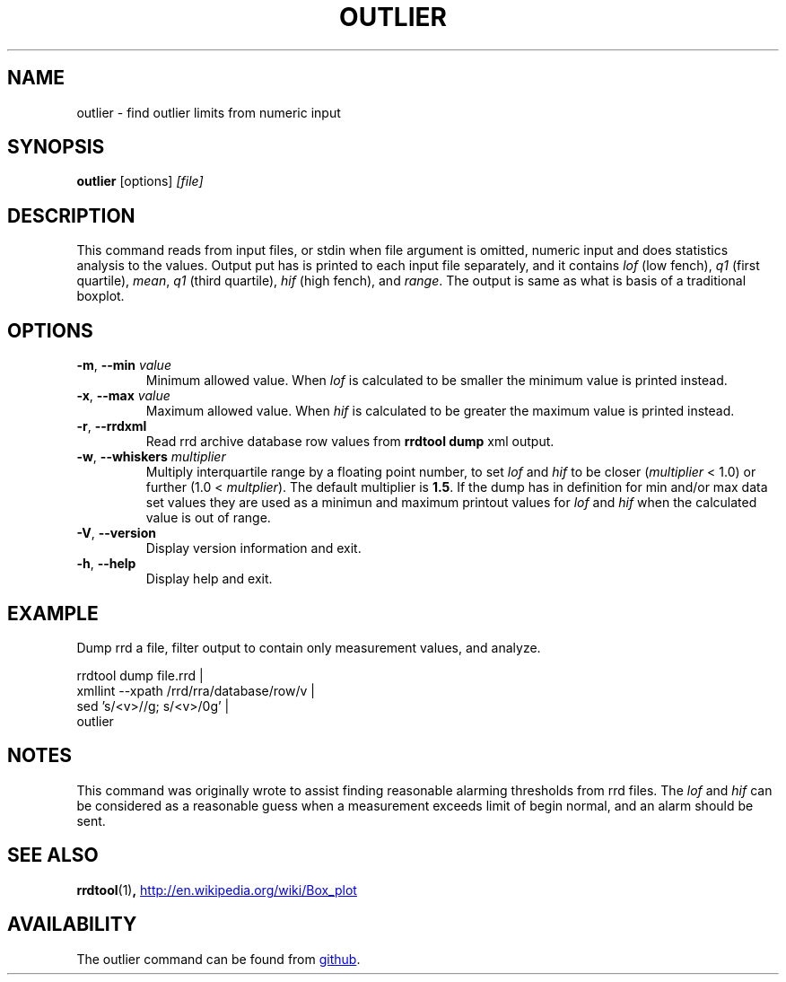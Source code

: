 .TH OUTLIER "1" "2014-06-14" "outlier" "User Commands"
.SH NAME
outlier \- find outlier limits from numeric input
.SH SYNOPSIS
.B outlier
[options]
.I [file]
.SH DESCRIPTION
This command reads from input files, or stdin when file argument is
omitted, numeric input and does statistics analysis to the values.
Output put has is printed to each input file separately, and it contains
.I lof
(low fench),
.I q1
(first quartile),
.IR mean ,
.I q1
(third quartile),
.I hif
(high fench), and
.IR range .
The output is same as what is basis of a traditional boxplot.
.SH OPTIONS
.TP
\fB\-m\fR, \fB\-\-min\fR \fIvalue\fR
Minimum allowed value.  When
.I lof
is calculated to be smaller the minimum value is printed instead.
.TP
\fB\-x\fR, \fB\-\-max\fR \fIvalue\fR
Maximum allowed value.  When
.I hif
is calculated to be greater the maximum value is printed instead.
.TP
\fB\-r\fR, \fB\-\-rrdxml\fR
Read rrd archive database row values from
.B rrdtool dump
xml output.
.TP
\fB\-w\fR, \fB\-\-whiskers\fR \fImultiplier\fR
Multiply interquartile range by a floating point number, to set
.I lof
and
.I hif
to be closer
.RI ( multiplier
< 1.0) or further
.RI "(1.0 < " multplier ).
The default multiplier is
.BR 1.5 .
If the dump has in definition for min and/or max data set values they are
used as a minimun and maximum printout values for
.I lof
and
.I hif
when the calculated value is out of range.
.TP
\fB\-V\fR, \fB\-\-version\fR
Display version information and exit.
.TP
\fB\-h\fR, \fB\-\-help\fR
Display help and exit.
.SH EXAMPLE
Dump rrd a file, filter output to contain only measurement values, and
analyze.
.PP
.nf
rrdtool dump file.rrd |
  xmllint --xpath /rrd/rra/database/row/v |
  sed 's/<v>//g; s/<\/v>/\n/g' |
  outlier
.fi
.SH NOTES
This command was originally wrote to assist finding reasonable alarming
thresholds from rrd files.  The
.I lof
and
.I hif
can be considered as a reasonable guess when a measurement exceeds limit
of begin normal, and an alarm should be sent.
.SH "SEE ALSO"
.BR rrdtool (1) ,
.UR http://en.wikipedia.org/wiki/Box_plot
.UE
.SH AVAILABILITY
The outlier command can be found from
.UR https://github.com/kerolasa/outlier/
github
.UE .
